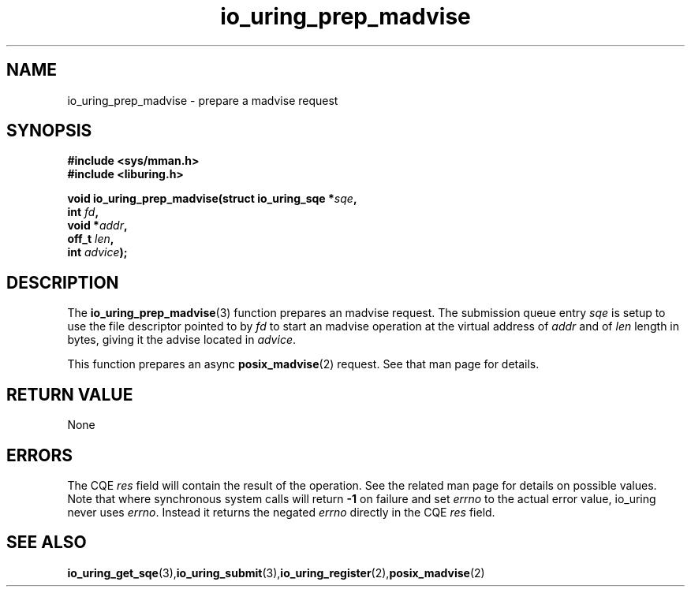 .\" Copyright (C) 2022 Jens Axboe <axboe@kernel.dk>
.\"
.\" SPDX-License-Identifier: LGPL-2.0-or-later
.\"
.TH io_uring_prep_madvise 3 "March 13, 2022" "liburing-2.2" "liburing Manual"
.SH NAME
io_uring_prep_madvise \- prepare a madvise request
.SH SYNOPSIS
.nf
.BR "#include <sys/mman.h>"
.BR "#include <liburing.h>"
.PP
.BI "void io_uring_prep_madvise(struct io_uring_sqe *" sqe ","
.BI "                           int " fd ","
.BI "                           void *" addr ","
.BI "                           off_t " len ","
.BI "                           int " advice ");"
.PP
.SH DESCRIPTION
.PP
The
.BR io_uring_prep_madvise (3)
function prepares an madvise request. The submission queue entry
.I sqe
is setup to use the file descriptor pointed to by
.I fd
to start an madvise operation at the virtual address of
.I addr
and of
.I len
length in bytes, giving it the advise located in
.IR advice .

This function prepares an async
.BR posix_madvise (2)
request. See that man page for details.

.SH RETURN VALUE
None
.SH ERRORS
The CQE
.I res
field will contain the result of the operation. See the related man page for
details on possible values. Note that where synchronous system calls will return
.B -1
on failure and set
.I errno
to the actual error value, io_uring never uses
.IR errno .
Instead it returns the negated
.I errno
directly in the CQE
.I res
field.
.SH SEE ALSO
.BR io_uring_get_sqe (3), io_uring_submit (3), io_uring_register (2), posix_madvise (2)
